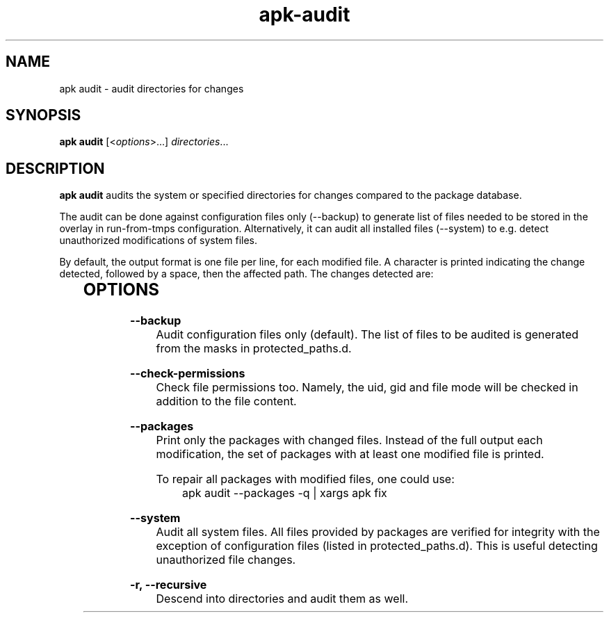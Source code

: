 .\" Generated by scdoc 1.11.1
.\" Complete documentation for this program is not available as a GNU info page
.ie \n(.g .ds Aq \(aq
.el       .ds Aq '
.nh
.ad l
.\" Begin generated content:
.TH "apk-audit" "8" "2021-08-03"
.P
.SH NAME
.P
apk audit - audit directories for changes
.P
.SH SYNOPSIS
.P
\fBapk audit\fR [<\fIoptions\fR>.\&.\&.\&] \fIdirectories\fR.\&.\&.\&
.P
.SH DESCRIPTION
.P
\fBapk audit\fR audits the system or specified directories for changes compared to
the package database.\&
.P
The audit can be done against configuration files only (--backup) to generate
list of files needed to be stored in the overlay in run-from-tmps configuration.\&
Alternatively, it can audit all installed files (--system) to e.\&g.\& detect
unauthorized modifications of system files.\&
.P
By default, the output format is one file per line, for each modified file.\&
A character is printed indicating the change detected, followed by a space,
then the affected path.\& The changes detected are:
.P
.TS
l lx
l lx
l lx
l lx
l lx
l lx
l lx
l lx.
T{
A
T}	T{
File added
T}
T{
d
T}	T{
Directory added
T}
T{
D
T}	T{
Directory added (with non-listed files/subdirs)
T}
T{
M
T}	T{
File metadata changed (uid, gid, or mode)
T}
T{
m
T}	T{
Directory metadata changed
T}
T{
U
T}	T{
File contents modified
T}
T{
X
T}	T{
File deleted
T}
T{
x
T}	T{
xattrs changed
T}
.TE
.sp 1
.SH OPTIONS
.P
\fB--backup\fR
.RS 4
Audit configuration files only (default).\& The list of files to be
audited is generated from the masks in protected_paths.\&d.\&
.P
.RE
\fB--check-permissions\fR
.RS 4
Check file permissions too.\& Namely, the uid, gid and file mode will
be checked in addition to the file content.\&
.P
.RE
\fB--packages\fR
.RS 4
Print only the packages with changed files.\& Instead of the full output
each modification, the set of packages with at least one modified file
is printed.\&
.P
To repair all packages with modified files, one could use:
.RS 4
apk audit --packages -q | xargs apk fix
.P
.RE
.RE
\fB--system\fR
.RS 4
Audit all system files.\& All files provided by packages are verified
for integrity with the exception of configuration files (listed in
protected_paths.\&d).\& This is useful detecting unauthorized file changes.\&
.P
.RE
\fB-r, --recursive\fR
.RS 4
Descend into directories and audit them as well.\&
